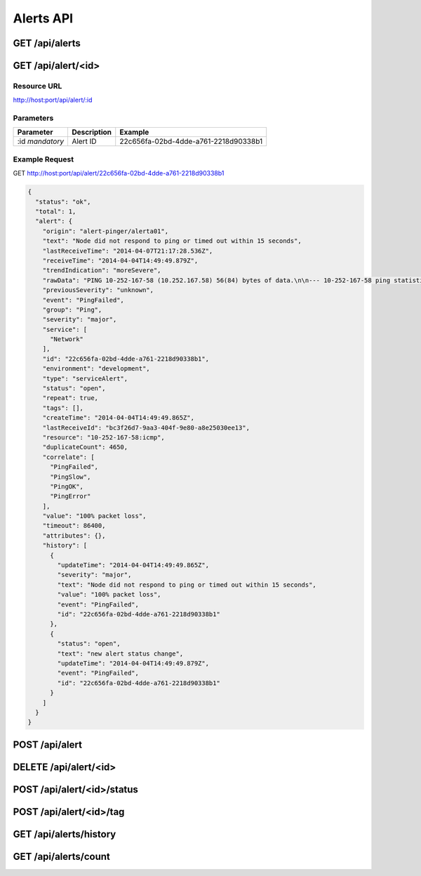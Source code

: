 Alerts API
==========

.. _get-alerts:

GET /api/alerts
---------------

.. _get-alert-id:

GET /api/alert/<id>
-------------------

Resource URL
++++++++++++

http://host:port/api/alert/:id

Parameters
++++++++++

+---------------+-------------+--------------------------------------+
| Parameter     | Description | Example                              |
+===============+=============+======================================+
| :id           | Alert ID    | 22c656fa-02bd-4dde-a761-2218d90338b1 |
| `mandatory`   |             |                                      |
+---------------+-------------+--------------------------------------+

Example Request
+++++++++++++++

GET http://host:port/api/alert/22c656fa-02bd-4dde-a761-2218d90338b1

.. code-block:: json

    {
      "status": "ok",
      "total": 1,
      "alert": {
        "origin": "alert-pinger/alerta01",
        "text": "Node did not respond to ping or timed out within 15 seconds",
        "lastReceiveTime": "2014-04-07T21:17:28.536Z",
        "receiveTime": "2014-04-04T14:49:49.879Z",
        "trendIndication": "moreSevere",
        "rawData": "PING 10-252-167-58 (10.252.167.58) 56(84) bytes of data.\n\n--- 10-252-167-58 ping statistics ---\n16 packets transmitted, 0 received, 100% packet loss, time 15000ms",
        "previousSeverity": "unknown",
        "event": "PingFailed",
        "group": "Ping",
        "severity": "major",
        "service": [
          "Network"
        ],
        "id": "22c656fa-02bd-4dde-a761-2218d90338b1",
        "environment": "development",
        "type": "serviceAlert",
        "status": "open",
        "repeat": true,
        "tags": [],
        "createTime": "2014-04-04T14:49:49.865Z",
        "lastReceiveId": "bc3f26d7-9aa3-404f-9e80-a8e25030ee13",
        "resource": "10-252-167-58:icmp",
        "duplicateCount": 4650,
        "correlate": [
          "PingFailed",
          "PingSlow",
          "PingOK",
          "PingError"
        ],
        "value": "100% packet loss",
        "timeout": 86400,
        "attributes": {},
        "history": [
          {
            "updateTime": "2014-04-04T14:49:49.865Z",
            "severity": "major",
            "text": "Node did not respond to ping or timed out within 15 seconds",
            "value": "100% packet loss",
            "event": "PingFailed",
            "id": "22c656fa-02bd-4dde-a761-2218d90338b1"
          },
          {
            "status": "open",
            "text": "new alert status change",
            "updateTime": "2014-04-04T14:49:49.879Z",
            "event": "PingFailed",
            "id": "22c656fa-02bd-4dde-a761-2218d90338b1"
          }
        ]
      }
    }

.. _post-alert:

POST /api/alert
---------------

.. _delete-alert-id:

DELETE /api/alert/<id>
----------------------

.. _post-alert-id-status:

POST /api/alert/<id>/status
---------------------------

.. _post-alert-id-tag:

POST /api/alert/<id>/tag
------------------------

.. _get-alerts-history:

GET /api/alerts/history
-----------------------

.. _get-alerts-count:

GET /api/alerts/count
---------------------
